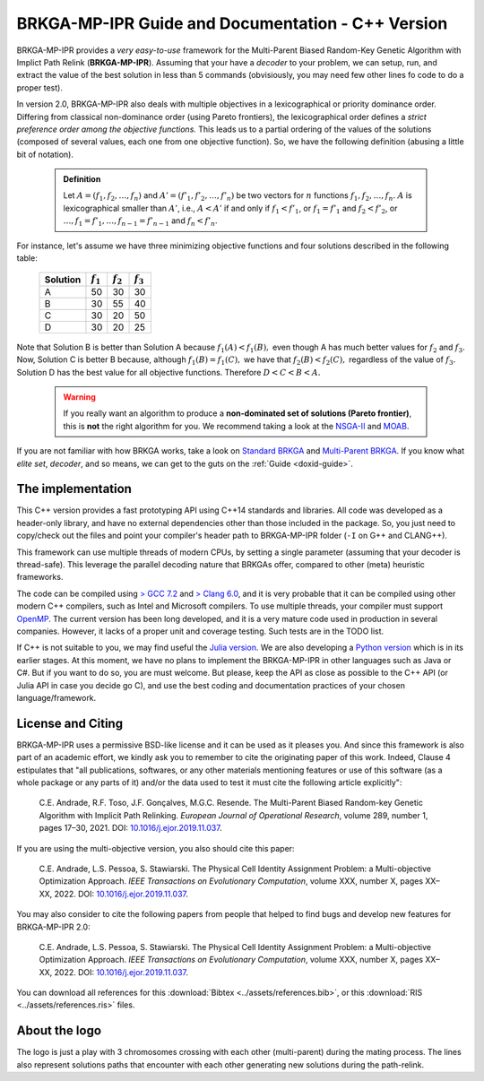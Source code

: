 .. index:: pair: page; BRKGA-MP-IPR Guide and Documentation - C++ Version
.. _doxid-indexpage:

BRKGA-MP-IPR Guide and Documentation - C++ Version
===============================================================================

BRKGA-MP-IPR provides a *very easy-to-use* framework for the Multi-Parent
Biased Random-Key Genetic Algorithm with Implict Path Relink
(**BRKGA-MP-IPR**). Assuming that your have a *decoder* to your problem, we can
setup, run, and extract the value of the best solution in less than 5 commands
(obvisiously, you may need few other lines fo code to do a proper test).

In version 2.0, BRKGA-MP-IPR also deals with multiple objectives in a
lexicographical or priority dominance order. Differing from classical
non-dominance order (using Pareto frontiers), the lexicographical order defines
a *strict preference order among the objective functions.* This leads us to a
partial ordering of the values of the solutions (composed of several values,
each one from one objective function). So, we have the following definition
(abusing a little bit of notation).

  .. admonition:: Definition

    Let :math:`A = (f_1, f_2, \ldots, f_n)` and
    :math:`A' = (f'_1, f'_2, \ldots, f'_n)`
    be two vectors for :math:`n` functions :math:`f_1, f_2, \ldots, f_n`.
    :math:`A` is lexicographical smaller than :math:`A'`, i.e.,
    :math:`A < A'` if and only if
    :math:`f_1 < f'_1`, or
    :math:`f_1 = f'_1` and :math:`f_2 < f'_2`, or
    :math:`\ldots, f_1 = f'_1, \ldots, f_{n-1} = f'_{n-1}`
    and :math:`f_n < f'_n`.

For instance, let's assume we have three minimizing objective functions and
four solutions described in the following table:

  .. table::

    ======== =========== =========== ===========
    Solution :math:`f_1` :math:`f_2` :math:`f_3`
    ======== =========== =========== ===========
    A        50          30          30
    B        30          55          40
    C        30          20          50
    D        30          20          25
    ======== =========== =========== ===========

Note that Solution B is better than Solution A because :math:`f_1(A) < f_1(B),`
even though A has much better values for :math:`f_2` and :math:`f_3`. Now,
Solution C is better B because, although :math:`f_1(B) = f_1(C),` we have that
:math:`f_2(B) < f_2(C),` regardless of the value of :math:`f_3.` Solution D
has the best value for all objective functions. Therefore :math:`D < C < B <
A.`

 .. warning::

    If you really want an algorithm to produce a **non-dominated set of
    solutions (Pareto frontier)**, this is **not** the right algorithm for you.
    We recommend taking a look at the `NSGA-II
    <https://doi.org/10.1109/4235.996017>`_ and `MOAB
    <https://en.wikipedia.org/wiki/MOEA_Framework>`_.

If you are not familiar with how BRKGA works, take a look on `Standard BRKGA
<http://dx.doi.org/10.1007/s10732-010-9143-1>`_ and `Multi-Parent BRKGA
<https://doi.org/10.1016/j.ejor.2019.11.037>`_. 
If you know what *elite set*, *decoder*,
and so means, we can get to the guts on the :ref:`Guide <doxid-guide>`.


The implementation
-------------------------------------------------------------------------------

This C++ version provides a fast prototyping API using C++14 standards and
libraries. All code was developed as a header-only library, and have no
external dependencies other than those included in the package. So, you just
need to copy/check out the files and point your compiler's header path to
BRKGA-MP-IPR folder (``-I`` on G++ and CLANG++).

This framework can use multiple threads of modern CPUs, by setting a single
parameter (assuming that your decoder is thread-safe). This leverage the
parallel decoding nature that BRKGAs offer, compared to other (meta) heuristic
frameworks.

The code can be compiled using `> GCC 7.2 <https://gcc.gnu.org>`_ and `> Clang
6.0 <https://clang.llvm.org>`_, and it is very probable that it can be
compiled using other modern C++ compilers, such as Intel and Microsoft
compilers. To use multiple threads, your compiler must support `OpenMP
<https://www.openmp.org>`_. The current version has been long developed, and
it is a very mature code used in production in several companies. However, it
lacks of a proper unit and coverage testing. Such tests are in the TODO list.

If C++ is not suitable to you, we may find useful the
`Julia version <https://github.com/ceandrade/brkga_mp_ipr_julia>`_.
We are also developing a
`Python version <https://github.com/ceandrade/brkga_mp_ipr_python>`_
which is in its earlier stages.
At this moment, we have no plans to implement the BRKGA-MP-IPR in other
languages such as Java or C#. But if you want to do so, you are must welcome.
But please, keep the API as close as possible to the C++ API (or Julia API in
case you decide go C), and use the best coding and documentation practices of
your chosen language/framework.


License and Citing
-------------------------------------------------------------------------------

BRKGA-MP-IPR uses a permissive BSD-like license and it can be used as it
pleases you. And since this framework is also part of an academic effort, we
kindly ask you to remember to cite the originating paper of this work.
Indeed, Clause 4 estipulates that "all publications, softwares, or any other
materials mentioning features or use of this software (as a whole package or
any parts of it) and/or the data used to test it must cite the following
article explicitly":

    C.E. Andrade, R.F. Toso, J.F. Gonçalves, M.G.C. Resende. The Multi-Parent
    Biased Random-key Genetic Algorithm with Implicit Path Relinking. *European
    Journal of Operational Research*, volume 289, number 1, pages 17–30, 2021.
    DOI:
    `10.1016/j.ejor.2019.11.037 <https://doi.org/10.1016/j.ejor.2019.11.037>`_.

If you are using the multi-objective version, you also should cite this paper:

    C.E. Andrade, L.S. Pessoa, S. Stawiarski. The Physical Cell Identity
    Assignment Problem: a Multi-objective Optimization Approach.
    *IEEE Transactions on Evolutionary Computation*, volume XXX, number X,
    pages XX–XX, 2022.
    DOI:
    `10.1016/j.ejor.2019.11.037 <https://doi.org/10.1016/j.ejor.2019.11.037>`_.

You may also consider to cite the following papers from people that helped
to find bugs and develop new features for BRKGA-MP-IPR 2.0:

    C.E. Andrade, L.S. Pessoa, S. Stawiarski. The Physical Cell Identity
    Assignment Problem: a Multi-objective Optimization Approach.
    *IEEE Transactions on Evolutionary Computation*, volume XXX, number X,
    pages XX–XX, 2022.
    DOI:
    `10.1016/j.ejor.2019.11.037 <https://doi.org/10.1016/j.ejor.2019.11.037>`_.

You can download all references for this
:download:`Bibtex <../assets/references.bib>`, or this
:download:`RIS <../assets/references.ris>` files.


About the logo
-------------------------------------------------------------------------------

The logo is just a play with 3 chromosomes crossing with each other
(multi-parent) during the mating process. The lines also represent solutions
paths that encounter with each other generating new solutions during the
path-relink.
